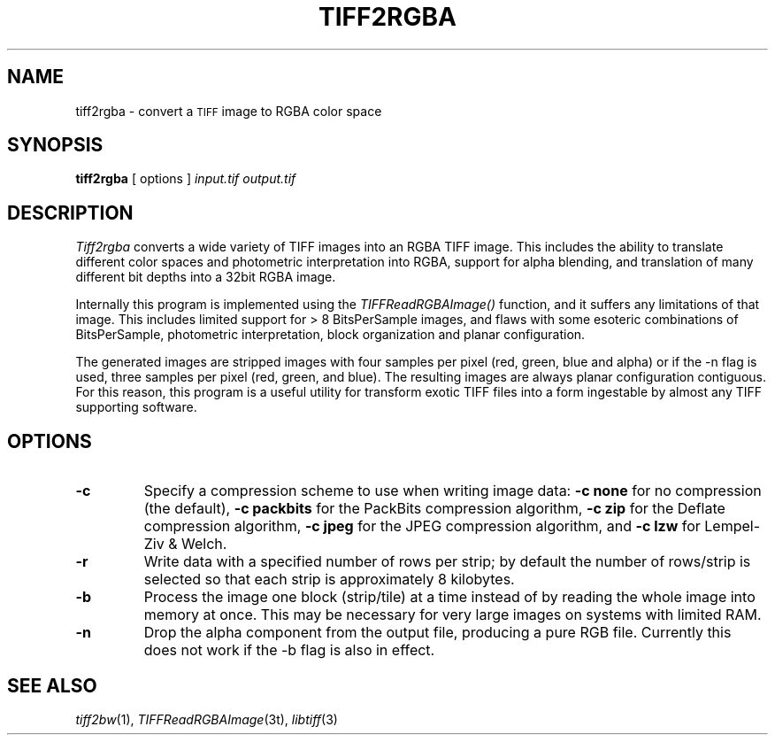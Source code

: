 .\"	$Header: /usr/local/google/home/mikal/cvs/tutorial-imaging/source/tiff/man/tiff2rgba.1,v 1.1 2002-07-16 08:23:38 mikal Exp $
.\"
.\" Copyright (c) 1988-1997 Sam Leffler
.\" Copyright (c) 1991-1997 Silicon Graphics, Inc.
.\"
.\" Permission to use, copy, modify, distribute, and sell this software and 
.\" its documentation for any purpose is hereby granted without fee, provided
.\" that (i) the above copyright notices and this permission notice appear in
.\" all copies of the software and related documentation, and (ii) the names of
.\" Sam Leffler and Silicon Graphics may not be used in any advertising or
.\" publicity relating to the software without the specific, prior written
.\" permission of Sam Leffler and Silicon Graphics.
.\" 
.\" THE SOFTWARE IS PROVIDED "AS-IS" AND WITHOUT WARRANTY OF ANY KIND, 
.\" EXPRESS, IMPLIED OR OTHERWISE, INCLUDING WITHOUT LIMITATION, ANY 
.\" WARRANTY OF MERCHANTABILITY OR FITNESS FOR A PARTICULAR PURPOSE.  
.\" 
.\" IN NO EVENT SHALL SAM LEFFLER OR SILICON GRAPHICS BE LIABLE FOR
.\" ANY SPECIAL, INCIDENTAL, INDIRECT OR CONSEQUENTIAL DAMAGES OF ANY KIND,
.\" OR ANY DAMAGES WHATSOEVER RESULTING FROM LOSS OF USE, DATA OR PROFITS,
.\" WHETHER OR NOT ADVISED OF THE POSSIBILITY OF DAMAGE, AND ON ANY THEORY OF 
.\" LIABILITY, ARISING OUT OF OR IN CONNECTION WITH THE USE OR PERFORMANCE 
.\" OF THIS SOFTWARE.
.\"
.if n .po 0
.TH TIFF2RGBA 1 "June 13, 2001"
.SH NAME
tiff2rgba \- convert a 
.SM TIFF
image to RGBA color space
.SH SYNOPSIS
.B tiff2rgba
[
options
]
.I input.tif
.I output.tif
.SH DESCRIPTION
.I Tiff2rgba
converts a wide variety of TIFF images into an RGBA TIFF image.  This 
includes the ability to translate different color spaces and photometric
interpretation into RGBA, support for alpha blending, and translation
of many different bit depths into a 32bit RGBA image.
.P
Internally this program is implemented using the
.I TIFFReadRGBAImage()
function, and it suffers any limitations of that image.  This includes
limited support for > 8 BitsPerSample images, and flaws with some
esoteric combinations of BitsPerSample, photometric interpretation, 
block organization and planar configuration.  
.P
The generated images are stripped images with four samples per pixel 
(red, green, blue and alpha) or if the -n flag is used, three samples
per pixel (red, green, and blue).  The resulting images are always planar
configuration contiguous.  For this reason, this program is a useful utility
for transform exotic TIFF files into a form ingestable by almost any TIFF
supporting software. 
.SH OPTIONS
.TP
.B \-c
Specify a compression scheme to use when writing image data:
.B "\-c none"
for no compression (the default),
.B "-c packbits"
for the PackBits compression algorithm,
.B "-c zip
for the Deflate compression algorithm,
.B "-c jpeg
for the JPEG compression algorithm,
and
.B "\-c lzw"
for Lempel-Ziv & Welch.
.TP
.B \-r
Write data with a specified number of rows per strip;
by default the number of rows/strip is selected so that each strip
is approximately 8 kilobytes.
.TP
.B \-b
Process the image one block (strip/tile) at a time instead of by reading
the whole image into memory at once.  This may be necessary for very large
images on systems with limited RAM.
.TP
.B \-n
Drop the alpha component from the output file, producing a pure RGB file.
Currently this does not work if the -b flag is also in effect.
.SH "SEE ALSO"
.IR tiff2bw (1),
.IR TIFFReadRGBAImage (3t),
.IR libtiff (3)
